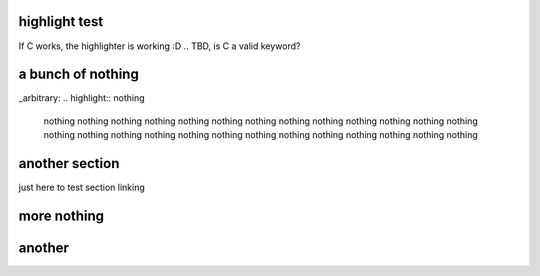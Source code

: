 ==============
highlight test
==============

If C works, the highlighter is working :D
.. TBD, is C a valid keyword?

.. highlight:: C
 #include "time_tools.h"
 
 // difference between 2 timevals
 intmax_t usec_diff(const struct timeval* x, const struct timeval* y)
 {
         return imaxabs(((intmax_t) x->tv_sec - y->tv_sec)
                 * 1000000 + (x->tv_usec - y->tv_usec));
 }

==================
a bunch of nothing
==================

.. highlight:: nothing
 nothing
 nothing
 nothing
 nothing
 nothing
 nothing
 nothing
 nothing
 nothing
 nothing
 nothing
 nothing
 nothing
 nothing
 nothing
 nothing
 nothing
 nothing
 nothing
 nothing
 nothing
 nothing
 nothing
 nothing
 nothing
 nothing
_arbitrary:
.. highlight:: nothing
 nothing
 nothing
 nothing
 nothing
 nothing
 nothing
 nothing
 nothing
 nothing
 nothing
 nothing
 nothing
 nothing
 nothing
 nothing
 nothing
 nothing
 nothing
 nothing
 nothing
 nothing
 nothing
 nothing
 nothing
 nothing
 nothing
===============
another section
===============
just here to test section linking

============
more nothing
============
.. highlight:: nothing
 nothing
 nothing
 nothing
 nothing
 nothing
 nothing
 nothing
 nothing
 nothing
 nothing
 nothing
 nothing
 nothing
 nothing
 nothing
 nothing
 nothing
 nothing
 nothing
 nothing
 nothing
 nothing
 nothing
 nothing
 nothing
 nothing
 nothing
 nothing
 nothing
 nothing
 nothing
 nothing
 nothing
 nothing
 nothing
 nothing
 nothing
 nothing
 nothing
 nothing
 nothing
 nothing
 nothing
 nothing
 nothing
 nothing
 nothing
 nothing
 nothing
 nothing
 nothing
 nothing
=======
another
=======
